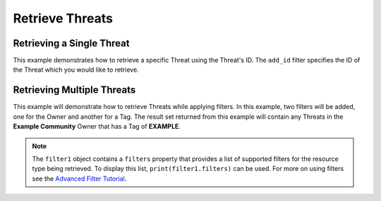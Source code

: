 Retrieve Threats
^^^^^^^^^^^^^^^^

Retrieving a Single Threat
""""""""""""""""""""""""""

This example demonstrates how to retrieve a specific Threat using the Threat's ID. The ``add_id`` filter specifies the ID of the Threat which you would like to retrieve.

.. code-block:: python
    :emphasize-lines: 10-12,15-16

    # replace the line below with the standard, TC script heading described here:
    # https://docs.threatconnect.com/en/latest/python/quick_start.html#standard-script-heading
    ...

    tc = ThreatConnect(api_access_id, api_secret_key, api_default_org, api_base_url)

    # instantiate Threats object
    threats = tc.threats()

    # set a filter to retrieve only the Threat with ID: 123456
    filter1 = threats.add_filter()
    filter1.add_id(123456)

    try:
        # retrieve the Threat
        threats.retrieve()
    except RuntimeError as e:
        print('Error: {0}'.format(e))
        sys.exit(1)

    # iterate through the retrieved Threats (in this case there should only be one) and print its properties
    for threat in threats:
        print(threat.id)
        print(threat.name)
        print(threat.date_added)
        print(threat.weblink)
        print('')

Retrieving Multiple Threats
"""""""""""""""""""""""""""

This example will demonstrate how to retrieve Threats while applying
filters. In this example, two filters will be added, one for the Owner
and another for a Tag. The result set returned from this example will
contain any Threats in the **Example Community** Owner that has a Tag of
**EXAMPLE**.

.. code-block:: python
    :emphasize-lines: 12-15,18-19

    # replace the line below with the standard, TC script heading described here:
    # https://docs.threatconnect.com/en/latest/python/quick_start.html#standard-script-heading
    ...

    tc = ThreatConnect(api_access_id, api_secret_key, api_default_org, api_base_url)

    # instantiate Threats object
    threats = tc.threats()

    owner = 'Example Community'

    # set a filter to only retrieve Threats in the 'Example Community' tagged: 'Nation State'
    filter1 = threats.add_filter()
    filter1.add_owner(owner)
    filter1.add_tag('Nation State')

    try:
        # retrieve the Threats
        threats.retrieve()
    except RuntimeError as e:
        print('Error: {0}'.format(e))
        sys.exit(1)

    # iterate through the retrieved Threats and print their properties
    for threat in threats:
        print(threat.id)
        print(threat.name)
        print(threat.date_added)
        print(threat.weblink)
        print('')

.. note:: The ``filter1`` object contains a ``filters`` property that provides a list of supported filters for the resource type being retrieved. To display this list, ``print(filter1.filters)`` can be used. For more on using filters see the `Advanced Filter Tutorial <https://docs.threatconnect.com/en/latest/python/advanced.html#advanced-filtering>`__.
